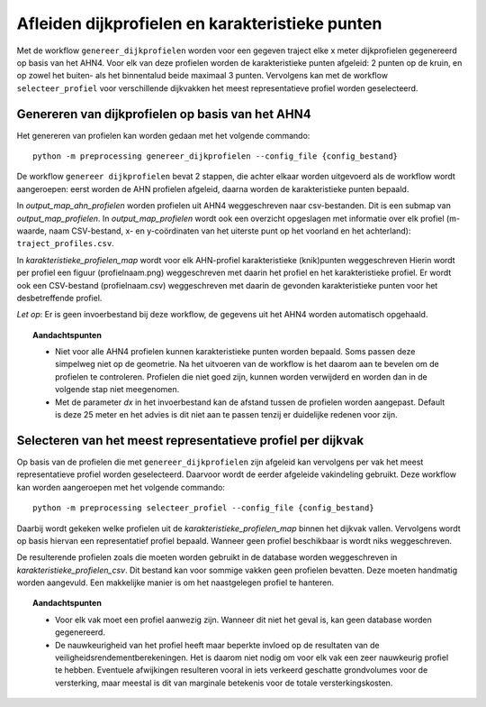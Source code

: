 Afleiden dijkprofielen en karakteristieke punten
================================================

Met de workflow ``genereer_dijkprofielen`` worden voor een gegeven
traject elke x meter dijkprofielen gegenereerd op basis van het AHN4.
Voor elk van deze profielen worden de karakteristieke punten afgeleid: 2
punten op de kruin, en op zowel het buiten- als het binnentalud beide
maximaal 3 punten. Vervolgens kan met de workflow ``selecteer_profiel``
voor verschillende dijkvakken het meest representatieve profiel worden
geselecteerd.

Genereren van dijkprofielen op basis van het AHN4
-------------------------------------------------
Het genereren van profielen kan worden gedaan met het volgende commando:

::

   python -m preprocessing genereer_dijkprofielen --config_file {config_bestand}

De workflow ``genereer dijkprofielen`` bevat 2 stappen, die achter
elkaar worden uitgevoerd als de workflow wordt aangeroepen: eerst worden
de AHN profielen afgeleid, daarna worden de karakteristieke punten
bepaald.

In `output_map_ahn_profielen` worden profielen uit AHN4 weggeschreven naar
csv-bestanden. Dit is een submap van `output_map_profielen`. In `output_map_profielen` wordt ook een overzicht
opgeslagen met informatie over elk profiel (m-waarde, naam CSV-bestand,
x- en y-coördinaten van het uiterste punt op het voorland en het
achterland): ``traject_profiles.csv``.

In `karakteristieke_profielen_map` wordt voor elk AHN-profiel
karakteristieke (knik)punten weggeschreven Hierin wordt per profiel een
figuur (profielnaam.png) weggeschreven met daarin het profiel en het
karakteristieke profiel. Er wordt ook een CSV-bestand (profielnaam.csv)
weggeschreven met daarin de gevonden karakteristieke punten voor het
desbetreffende profiel.

*Let op*: Er is geen invoerbestand bij deze workflow, de gegevens uit het AHN4 worden automatisch opgehaald.

.. topic:: Aandachtspunten 
   
   * Niet voor alle AHN4 profielen kunnen karakteristieke punten worden bepaald. Soms passen deze simpelweg niet op de geometrie. Na het uitvoeren van de workflow is het daarom aan te bevelen om de profielen te controleren. Profielen die niet goed zijn, kunnen worden verwijderd en worden dan in de volgende stap niet meegenomen. 

   * Met de parameter `dx` in het invoerbestand kan de afstand tussen de profielen worden aangepast. Default is deze 25 meter en het advies is dit niet aan te passen tenzij er duidelijke redenen voor zijn. 

Selecteren van het meest representatieve profiel per dijkvak
------------------------------------------------------------

Op basis van de profielen die met ``genereer_dijkprofielen`` zijn afgeleid kan vervolgens per vak het meest representatieve profiel worden geselecteerd. Daarvoor wordt de eerder afgeleide vakindeling gebruikt. Deze workflow kan worden aangeroepen met het volgende commando:

::

   python -m preprocessing selecteer_profiel --config_file {config_bestand}

Daarbij wordt gekeken welke profielen uit de `karakteristieke_profielen_map` binnen het dijkvak vallen. Vervolgens wordt op basis hiervan een representatief profiel bepaald. Wanneer geen profiel beschikbaar is wordt niks weggeschreven.

De resulterende profielen zoals die moeten worden gebruikt in de database worden weggeschreven in `karakteristieke_profielen_csv`. Dit bestand kan voor sommige vakken geen profielen bevatten. Deze moeten handmatig worden aangevuld. Een makkelijke manier is om het naastgelegen profiel te hanteren.

.. topic:: Aandachtspunten

   * Voor elk vak moet een profiel aanwezig zijn. Wanneer dit niet het geval is, kan geen database worden gegenereerd.

   * De nauwkeurigheid van het profiel heeft maar beperkte invloed op de resultaten van de veiligheidsrendementberekeningen. Het is daarom niet nodig om voor elk vak een zeer nauwkeurig profiel te hebben. Eventuele afwijkingen resulteren vooral in iets verkeerd geschatte grondvolumes voor de versterking, maar meestal is dit van marginale betekenis voor de totale versterkingskosten.